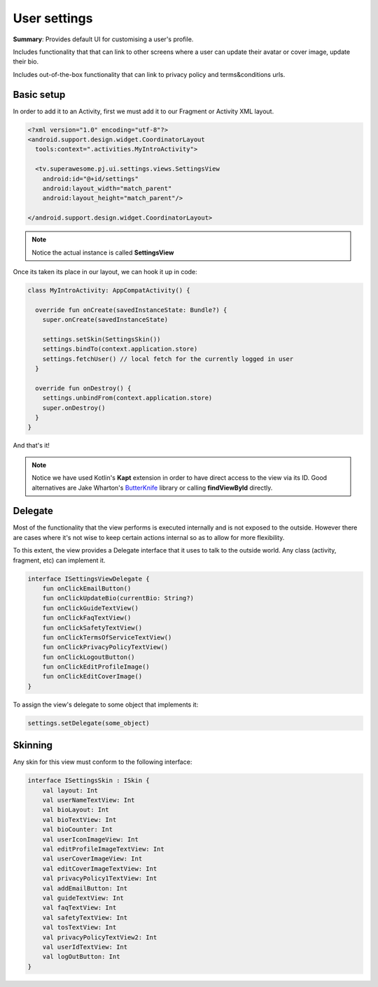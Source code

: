 User settings
=============

**Summary**: Provides default UI for customising a user's profile.

Includes functionality that that can link to other screens where a user can
update their avatar or cover image, update their bio.

Includes out-of-the-box functionality that can link to privacy policy and
terms&conditions urls.

.. image:: img/038.settings.png
	:width: 50%

Basic setup
-----------

In order to add it to an Activity, first we must add it to our Fragment or
Activity XML layout.

.. code-block:: XML

    <?xml version="1.0" encoding="utf-8"?>
    <android.support.design.widget.CoordinatorLayout
      tools:context=".activities.MyIntroActivity">

      <tv.superawesome.pj.ui.settings.views.SettingsView
        android:id="@+id/settings"
        android:layout_width="match_parent"
        android:layout_height="match_parent"/>

    </android.support.design.widget.CoordinatorLayout>

.. note::
    Notice the actual instance is called **SettingsView**

Once its taken its place in our layout, we can hook it up in code:

.. code-block:: java

    class MyIntroActivity: AppCompatActivity() {

      override fun onCreate(savedInstanceState: Bundle?) {
        super.onCreate(savedInstanceState)

        settings.setSkin(SettingsSkin())
        settings.bindTo(context.application.store)
        settings.fetchUser() // local fetch for the currently logged in user
      }

      override fun onDestroy() {
        settings.unbindFrom(context.application.store)
        super.onDestroy()
      }
    }

And that's it!

.. note::
    Notice we have used Kotlin's **Kapt** extension in order to have direct access to the view via its ID. Good alternatives are Jake Wharton's `ButterKnife <http://jakewharton.github.io/butterknife/>`_ library or calling **findViewById** directly.

Delegate
--------

Most of the functionality that the view performs is executed internally and is
not exposed to the outside.
However there are cases where it's not wise to keep certain actions internal
so as to allow for more flexibility.

To this extent, the view provides a Delegate interface that it
uses to talk to the outside world. Any class (activity, fragment, etc) can
implement it.

.. code-block:: java

		interface ISettingsViewDelegate {
		    fun onClickEmailButton()
		    fun onClickUpdateBio(currentBio: String?)
		    fun onClickGuideTextView()
		    fun onClickFaqTextView()
		    fun onClickSafetyTextView()
		    fun onClickTermsOfServiceTextView()
		    fun onClickPrivacyPolicyTextView()
		    fun onClickLogoutButton()
		    fun onClickEditProfileImage()
		    fun onClickEditCoverImage()
		}

To assign the view's delegate to some object that implements it:

.. code-block:: java

    settings.setDelegate(some_object)

Skinning
--------

Any skin for this view must conform to the following interface:

.. code-block:: java

		interface ISettingsSkin : ISkin {
		    val layout: Int
		    val userNameTextView: Int
		    val bioLayout: Int
		    val bioTextView: Int
		    val bioCounter: Int
		    val userIconImageView: Int
		    val editProfileImageTextView: Int
		    val userCoverImageView: Int
		    val editCoverImageTextView: Int
		    val privacyPolicy1TextView: Int
		    val addEmailButton: Int
		    val guideTextView: Int
		    val faqTextView: Int
		    val safetyTextView: Int
		    val tosTextView: Int
		    val privacyPolicyTextView2: Int
		    val userIdTextView: Int
		    val logOutButton: Int
		}
